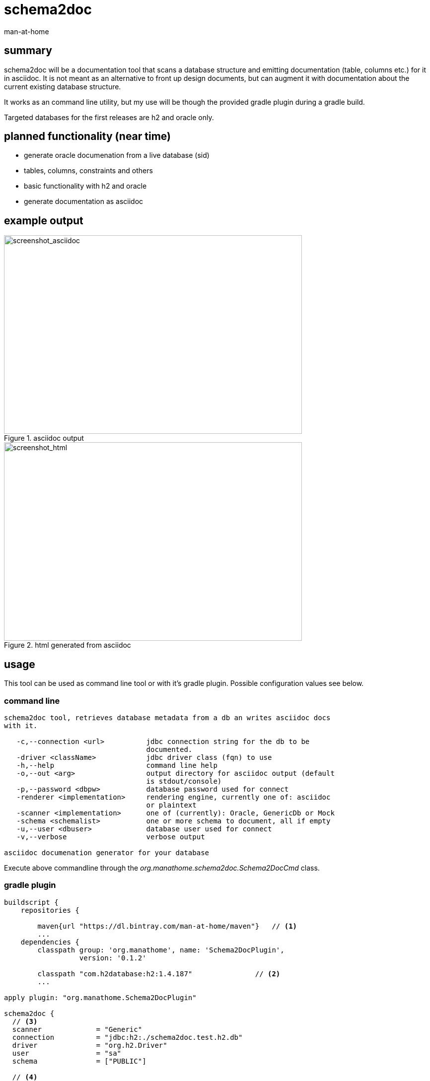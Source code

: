 schema2doc
==========
:Author: man-at-home
:Date:   2015-08-28

== summary

schema2doc will be a documentation tool that scans a database structure and emitting documentation (table, columns etc.)
for it in asciidoc. It is not meant as an alternative to front up design documents, but can augment it with documentation about
the current existing database structure.

It works as an command line utility, but my use will be though the provided gradle plugin during a gradle build.

Targeted databases for the first releases are h2 and oracle only.

== planned functionality (near time)

- generate oracle documenation from a live database (sid)
- tables, columns, constraints and others
- basic functionality with h2 and oracle
- generate documentation as asciidoc


== example output

[[img-asciidoc]]
.asciidoc output
image::images/screen.mockdb.asciidoc.png[screenshot_asciidoc, 600, 400]

[[img-html]]
.html generated from asciidoc
image::images/screen.mockdb.html.png[screenshot_html, 600, 400]


== usage

This tool can be used as command line tool or with it's gradle plugin. Possible configuration values see below.

=== command line

[source,cmd,indent=0]
----
schema2doc tool, retrieves database metadata from a db an writes asciidoc docs
with it.

   -c,--connection <url>          jdbc connection string for the db to be
                                  documented.
   -driver <className>            jdbc driver class (fqn) to use
   -h,--help                      command line help
   -o,--out <arg>                 output directory for asciidoc output (default
                                  is stdout/console)
   -p,--password <dbpw>           database password used for connect
   -renderer <implementation>     rendering engine, currently one of: asciidoc
                                  or plaintext
   -scanner <implementation>      one of (currently): Oracle, GenericDb or Mock
   -schema <schemalist>           one or more schema to document, all if empty
   -u,--user <dbuser>             database user used for connect
   -v,--verbose                   verbose output

asciidoc documenation generator for your database
----

Execute above commandline through the _org.manathome.schema2doc.Schema2DocCmd_ class.

=== gradle plugin

[source,groovy]
----
buildscript {
    repositories {

        maven{url "https://dl.bintray.com/man-at-home/maven"}   // <1>
        ...
    dependencies {
        classpath group: 'org.manathome', name: 'Schema2DocPlugin',
                  version: '0.1.2'

        classpath "com.h2database:h2:1.4.187"               // <2>
        ...

apply plugin: "org.manathome.Schema2DocPlugin"

schema2doc {
  // <3>
  scanner             = "Generic"
  connection          = "jdbc:h2:./schema2doc.test.h2.db"
  driver              = "org.h2.Driver"
  user                = "sa"
  schema              = ["PUBLIC"]

  // <4>
  renderer            = "asciidoc"
  out                 = "${buildDir}"
}
----
<1> get access to schema2doc library on bintray
<2> include database driver for your database
<3> configure the plugin (how to access the database..)
<4> configure the plugin (where to put the documentation..)

Execute above gradle task with _gradlew schema2doc_.

=== augmenting the documentation

schema2doc is able to enrich the extracted data with information contained in a config directory tree (default is _config/schema2doc_).

[[img-config]]
.config directory layout
image::images/schema2doc.config.directories.png[screenshot_config, 300, 300]

The layout of this directory is base/catalog/schema/ and can contain following files:

==== table data queries

Naming must be: _tablename_.data.sample.sql

it can contain a simple select. The result of this query will be integrated in the table documentation.


==== table documentation

Naming must be: _tablename_.asciidoc

the contents of this file will be included in the table description section of the generated document.

== development notes

The code for this project (written in java) is hosted at github: https://github.com/man-at-home/schema2doc, 
as is the gradle plugin at https://github.com/man-at-home/schema2doc-plugin (written in groovy). 

Both projects are build with gradle. Notable versions are published on bintray and can so be used as maven or gradle dependency.

Used library dependencies are:

- _slf4j_ with _logback_ for logging
- _commons-cli_ for command line argument parsing
- the relevant jdbc driver suitable for your database


== references

At the moment this tool is in a @pre-alpha state@ and not usefull to third party users.
But the whole thing is not a new idea, so tools with a far longer track record (and maturity) can be found at:

- http://schemaspy.sourceforge.net/
- http://dbdoc.sourceforge.net/
- http://oradoclet.sourceforge.net/
- ...

and commerial, for example

- http://www.red-gate.com/products/sql-development/sql-doc/
- http://documents.software.dell.com/toad-data-modeler/5.2/user-guide/projects-and-models/reports/report-generation/html-rtf-pdf-reports

